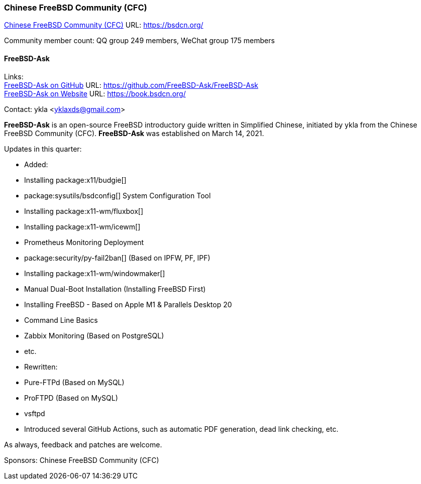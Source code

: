 === Chinese FreeBSD Community (CFC)

link:https://bsdcn.org/[Chinese FreeBSD Community (CFC)] URL: link:https://bsdcn.org/[]

Community member count: QQ group 249 members, WeChat group 175 members

==== FreeBSD-Ask

Links: +
link:https://github.com/FreeBSD-Ask/FreeBSD-Ask[FreeBSD-Ask on GitHub] URL: link:https://github.com/FreeBSD-Ask/FreeBSD-Ask[] +
link:https://book.bsdcn.org/[FreeBSD-Ask on Website] URL: link:https://book.bsdcn.org/[]

Contact: ykla <yklaxds@gmail.com>

*FreeBSD-Ask* is an open-source FreeBSD introductory guide written in Simplified Chinese, initiated by ykla from the Chinese FreeBSD Community (CFC).
*FreeBSD-Ask* was established on March 14, 2021.

Updates in this quarter: 

* Added:
  * Installing package:x11/budgie[]
  * package:sysutils/bsdconfig[] System Configuration Tool
  * Installing package:x11-wm/fluxbox[]
  * Installing package:x11-wm/icewm[]
  * Prometheus Monitoring Deployment
  * package:security/py-fail2ban[] (Based on IPFW, PF, IPF)
  * Installing package:x11-wm/windowmaker[]
  * Manual Dual-Boot Installation (Installing FreeBSD First)
  * Installing FreeBSD - Based on Apple M1 & Parallels Desktop 20
  * Command Line Basics
  * Zabbix Monitoring (Based on PostgreSQL)
  * etc.

* Rewritten:
  * Pure-FTPd (Based on MySQL)
  * ProFTPD (Based on MySQL)
  * vsftpd

* Introduced several GitHub Actions, such as automatic PDF generation, dead link checking, etc.

As always, feedback and patches are welcome.

Sponsors: Chinese FreeBSD Community (CFC)
